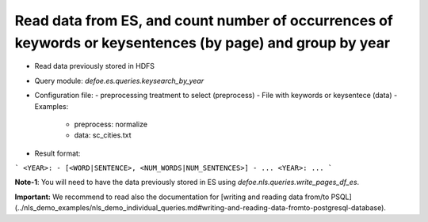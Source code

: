 Read data from ES, and count number of occurrences of keywords or keysentences (by page) and group by year
==========================================================


* Read data previously stored in HDFS  
* Query module: `defoe.es.queries.keysearch_by_year`
* Configuration file:
  - preprocessing treatment to select (preprocess)
  - File with keywords or keysentece (data)
  - Examples:
     - preprocess: normalize
     - data: sc_cities.txt
* Result format:

```
<YEAR>:
- [<WORD|SENTENCE>, <NUM_WORDS|NUM_SENTENCES>]
- ...
<YEAR>:
...
```

**Note-1**: You will need to have the data previously stored in ES using `defoe.nls.queries.write_pages_df_es`.

**Important:** We recommend to read also the documentation for [writing and reading data from/to PSQL](../nls_demo_examples/nls_demo_individual_queries.md#writing-and-reading-data-fromto-postgresql-database).
